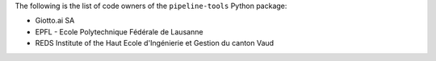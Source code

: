 The following is the list of code owners of the ``pipeline-tools`` Python package:

- Giotto.ai SA
- EPFL - Ecole Polytechnique Fédérale de Lausanne
- REDS Institute of the Haut Ecole d'Ingénierie et Gestion du canton Vaud
